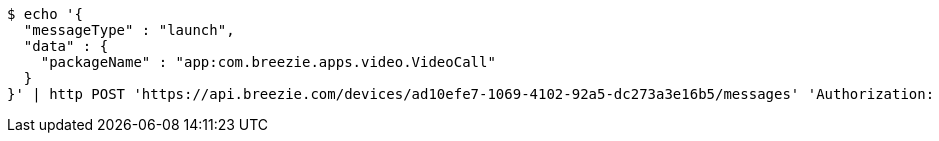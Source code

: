 [source,bash]
----
$ echo '{
  "messageType" : "launch",
  "data" : {
    "packageName" : "app:com.breezie.apps.video.VideoCall"
  }
}' | http POST 'https://api.breezie.com/devices/ad10efe7-1069-4102-92a5-dc273a3e16b5/messages' 'Authorization: Bearer:0b79bab50daca910b000d4f1a2b675d604257e42' 'Content-Type:application/json;charset=UTF-8'
----